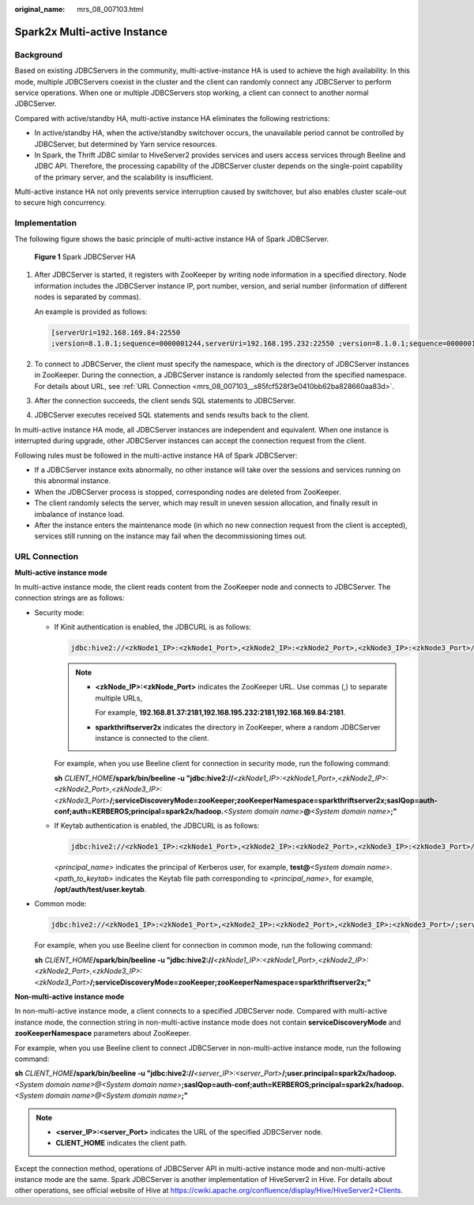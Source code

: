 :original_name: mrs_08_007103.html

.. _mrs_08_007103:

Spark2x Multi-active Instance
=============================

Background
----------

Based on existing JDBCServers in the community, multi-active-instance HA is used to achieve the high availability. In this mode, multiple JDBCServers coexist in the cluster and the client can randomly connect any JDBCServer to perform service operations. When one or multiple JDBCServers stop working, a client can connect to another normal JDBCServer.

Compared with active/standby HA, multi-active instance HA eliminates the following restrictions:

-  In active/standby HA, when the active/standby switchover occurs, the unavailable period cannot be controlled by JDBCServer, but determined by Yarn service resources.
-  In Spark, the Thrift JDBC similar to HiveServer2 provides services and users access services through Beeline and JDBC API. Therefore, the processing capability of the JDBCServer cluster depends on the single-point capability of the primary server, and the scalability is insufficient.

Multi-active instance HA not only prevents service interruption caused by switchover, but also enables cluster scale-out to secure high concurrency.

Implementation
--------------

The following figure shows the basic principle of multi-active instance HA of Spark JDBCServer.


.. figure:: /_static/images/en-us_image_0000001349309965.png
   :alt: **Figure 1** Spark JDBCServer HA

   **Figure 1** Spark JDBCServer HA

#. After JDBCServer is started, it registers with ZooKeeper by writing node information in a specified directory. Node information includes the JDBCServer instance IP, port number, version, and serial number (information of different nodes is separated by commas).

   An example is provided as follows:

   .. code-block::

      [serverUri=192.168.169.84:22550
      ;version=8.1.0.1;sequence=0000001244,serverUri=192.168.195.232:22550 ;version=8.1.0.1;sequence=0000001242,serverUri=192.168.81.37:22550 ;version=8.1.0.1;sequence=0000001243]

#. To connect to JDBCServer, the client must specify the namespace, which is the directory of JDBCServer instances in ZooKeeper. During the connection, a JDBCServer instance is randomly selected from the specified namespace. For details about URL, see :ref:`URL Connection <mrs_08_007103__s85fcf528f3e0410bb62ba828660aa83d>`.

#. After the connection succeeds, the client sends SQL statements to JDBCServer.

#. JDBCServer executes received SQL statements and sends results back to the client.

In multi-active instance HA mode, all JDBCServer instances are independent and equivalent. When one instance is interrupted during upgrade, other JDBCServer instances can accept the connection request from the client.

Following rules must be followed in the multi-active instance HA of Spark JDBCServer:

-  If a JDBCServer instance exits abnormally, no other instance will take over the sessions and services running on this abnormal instance.
-  When the JDBCServer process is stopped, corresponding nodes are deleted from ZooKeeper.
-  The client randomly selects the server, which may result in uneven session allocation, and finally result in imbalance of instance load.
-  After the instance enters the maintenance mode (in which no new connection request from the client is accepted), services still running on the instance may fail when the decommissioning times out.

.. _mrs_08_007103__s85fcf528f3e0410bb62ba828660aa83d:

URL Connection
--------------

**Multi-active instance mode**

In multi-active instance mode, the client reads content from the ZooKeeper node and connects to JDBCServer. The connection strings are as follows:

-  Security mode:

   -  If Kinit authentication is enabled, the JDBCURL is as follows:

      .. code-block::

         jdbc:hive2://<zkNode1_IP>:<zkNode1_Port>,<zkNode2_IP>:<zkNode2_Port>,<zkNode3_IP>:<zkNode3_Port>/;serviceDiscoveryMode=zooKeeper;zooKeeperNamespace=sparkthriftserver2x;saslQop=auth-conf;auth=KERBEROS;principal=spark2x/hadoop.<System domain name>@<System domain name>;

      .. note::

         -  **<zkNode_IP>:<zkNode_Port>** indicates the ZooKeeper URL. Use commas (,) to separate multiple URLs,

            For example, **192.168.81.37:2181,192.168.195.232:2181,192.168.169.84:2181**.

         -  **sparkthriftserver2x** indicates the directory in ZooKeeper, where a random JDBCServer instance is connected to the client.

      For example, when you use Beeline client for connection in security mode, run the following command:

      **sh** *CLIENT_HOME*\ **/spark/bin/beeline -u "jdbc:hive2://**\ *<zkNode1_IP>:<zkNode1_Port>,<zkNode2_IP>:<zkNode2_Port>,<zkNode3_IP>:<zkNode3_Port>*\ **/;serviceDiscoveryMode=zooKeeper;zooKeeperNamespace=sparkthriftserver2x;saslQop=auth-conf;auth=KERBEROS;principal=spark2x/hadoop.**\ *<System domain name>*\ **@**\ *<System domain name>*\ **;"**

   -  If Keytab authentication is enabled, the JDBCURL is as follows:

      .. code-block::

         jdbc:hive2://<zkNode1_IP>:<zkNode1_Port>,<zkNode2_IP>:<zkNode2_Port>,<zkNode3_IP>:<zkNode3_Port>/;serviceDiscoveryMode=zooKeeper;zooKeeperNamespace=sparkthriftserver2x;saslQop=auth-conf;auth=KERBEROS;principal=spark2x/hadoop.<System domain name>@<System domain name>;user.principal=<principal_name>;user.keytab=<path_to_keytab>

      *<principal_name>* indicates the principal of Kerberos user, for example, **test@**\ *<System domain name>*. *<path_to_keytab>* indicates the Keytab file path corresponding to *<principal_name>*, for example, **/opt/auth/test/user.keytab**.

-  Common mode:

   .. code-block::

      jdbc:hive2://<zkNode1_IP>:<zkNode1_Port>,<zkNode2_IP>:<zkNode2_Port>,<zkNode3_IP>:<zkNode3_Port>/;serviceDiscoveryMode=zooKeeper;zooKeeperNamespace=sparkthriftserver2x;

   For example, when you use Beeline client for connection in common mode, run the following command:

   **sh** *CLIENT_HOME*\ **/spark/bin/beeline -u "jdbc:hive2://**\ *<zkNode1_IP>:<zkNode1_Port>,<zkNode2_IP>:<zkNode2_Port>,<zkNode3_IP>:<zkNode3_Port>*\ **/;serviceDiscoveryMode=zooKeeper;zooKeeperNamespace=sparkthriftserver2x;"**

**Non-multi-active instance mode**

In non-multi-active instance mode, a client connects to a specified JDBCServer node. Compared with multi-active instance mode, the connection string in non-multi-active instance mode does not contain **serviceDiscoveryMode** and **zooKeeperNamespace** parameters about ZooKeeper.

For example, when you use Beeline client to connect JDBCServer in non-multi-active instance mode, run the following command:

**sh** *CLIENT_HOME*\ **/spark/bin/beeline -u "jdbc:hive2://**\ *<server_IP>:<server_Port>*\ **/;user.principal=spark2x/hadoop.**\ *<System domain name>@<System domain name>*\ **;saslQop=auth-conf;auth=KERBEROS;principal=spark2x/hadoop.**\ *<System domain name>@<System domain name>*\ **;"**

.. note::

   -  **<server_IP>:<server_Port>** indicates the URL of the specified JDBCServer node.
   -  **CLIENT_HOME** indicates the client path.

Except the connection method, operations of JDBCServer API in multi-active instance mode and non-multi-active instance mode are the same. Spark JDBCServer is another implementation of HiveServer2 in Hive. For details about other operations, see official website of Hive at https://cwiki.apache.org/confluence/display/Hive/HiveServer2+Clients.
